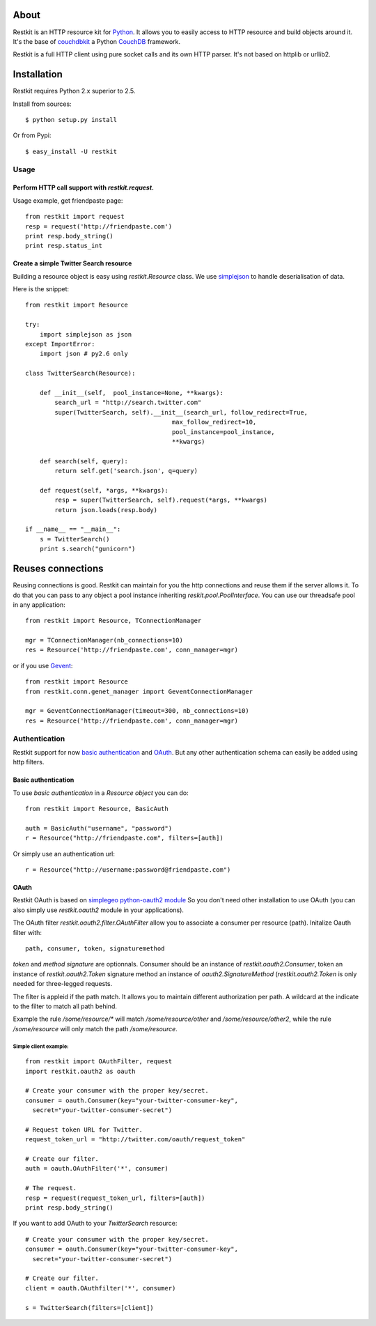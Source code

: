 About
-----

Restkit is an HTTP resource kit for `Python <http://python.org>`_. It allows you to easily access to HTTP resource and build objects around it. It's the base of `couchdbkit <http://www.couchdbkit.org>`_ a Python `CouchDB <http://couchdb.org>`_ framework. 

Restkit is a full HTTP client using pure socket calls and its own HTTP parser. It's not based on httplib or urllib2. 

Installation
------------

Restkit requires Python 2.x superior to 2.5.

Install from sources::

  $ python setup.py install

Or from Pypi::

  $ easy_install -U restkit
  
Usage
=====

Perform HTTP call support  with `restkit.request`.
++++++++++++++++++++++++++++++++++++++++++++++++++

Usage example, get friendpaste page::

  from restkit import request
  resp = request('http://friendpaste.com')
  print resp.body_string()
  print resp.status_int
    
    
Create a simple Twitter Search resource
+++++++++++++++++++++++++++++++++++++++

Building a resource object is easy using `restkit.Resource` class. 
We use `simplejson <http://code.google.com/p/simplejson/>`_ to 
handle deserialisation of data.

Here is the snippet::

  from restkit import Resource

  try:
      import simplejson as json
  except ImportError:
      import json # py2.6 only
    
  class TwitterSearch(Resource):
    
      def __init__(self,  pool_instance=None, **kwargs):
          search_url = "http://search.twitter.com"
          super(TwitterSearch, self).__init__(search_url, follow_redirect=True, 
                                          max_follow_redirect=10,
                                          pool_instance=pool_instance,
                                          **kwargs)

      def search(self, query):
          return self.get('search.json', q=query)
        
      def request(self, *args, **kwargs):
          resp = super(TwitterSearch, self).request(*args, **kwargs)
          return json.loads(resp.body)
        
  if __name__ == "__main__":
      s = TwitterSearch()
      print s.search("gunicorn")

Reuses connections
------------------

Reusing connections is good. Restkit can maintain for you the http connections and
reuse them if the server allows it. To do that you can pass to any object a pool 
instance inheriting `reskit.pool.PoolInterface`. You can use our threadsafe pool 
in any application:

::

  from restkit import Resource, TConnectionManager 
  
  mgr = TConnectionManager(nb_connections=10)
  res = Resource('http://friendpaste.com', conn_manager=mgr)


or if you use `Gevent <http://gevent.org>`_:

::

  from restkit import Resource
  from restkit.conn.genet_manager import GeventConnectionManager
  
  mgr = GeventConnectionManager(timeout=300, nb_connections=10)
  res = Resource('http://friendpaste.com', conn_manager=mgr)


Authentication
==============

Restkit support for now `basic authentication`_  and `OAuth`_. But any
other authentication schema can easily be added using http filters.

Basic authentication
++++++++++++++++++++


To use `basic authentication` in a `Resource object` you can do::

  from restkit import Resource, BasicAuth
 
  auth = BasicAuth("username", "password")
  r = Resource("http://friendpaste.com", filters=[auth])
 
Or simply use an authentication url::

  r = Resource("http://username:password@friendpaste.com")
  
.. _basic authentification: http://www.ietf.org/rfc/rfc2617.txt
.. _OAuth: http://oauth.net/

OAuth
+++++

Restkit OAuth is based on `simplegeo python-oauth2 module <http://github.com/simplegeo/python-oauth2>`_ So you don't need other installation to use OAuth (you can also simply use `restkit.oauth2` module in your applications).
  
The OAuth filter `restkit.oauth2.filter.OAuthFilter` allow you to associate a consumer per resource (path). Initalize Oauth filter with::
      
          path, consumer, token, signaturemethod
          
`token` and `method signature` are optionnals. Consumer should be an instance of `restkit.oauth2.Consumer`, token an  instance of `restkit.oauth2.Token`  signature method an instance of `oauth2.SignatureMethod`  (`restkit.oauth2.Token` is only needed for three-legged requests.

The filter is appleid if the path match. It allows you to maintain different authorization per path. A wildcard at the indicate to the filter to match all path behind.

Example the rule `/some/resource/*` will match `/some/resource/other` and `/some/resource/other2`, while the rule `/some/resource` will only match the path `/some/resource`.

Simple client example:
~~~~~~~~~~~~~~~~~~~~~~

::

  from restkit import OAuthFilter, request
  import restkit.oauth2 as oauth

  # Create your consumer with the proper key/secret.
  consumer = oauth.Consumer(key="your-twitter-consumer-key", 
    secret="your-twitter-consumer-secret")

  # Request token URL for Twitter.
  request_token_url = "http://twitter.com/oauth/request_token"

  # Create our filter.
  auth = oauth.OAuthFilter('*', consumer)

  # The request.
  resp = request(request_token_url, filters=[auth])
  print resp.body_string()
  

If you want to add OAuth  to your `TwitterSearch` resource::

  # Create your consumer with the proper key/secret.
  consumer = oauth.Consumer(key="your-twitter-consumer-key", 
    secret="your-twitter-consumer-secret")
    
  # Create our filter.
  client = oauth.OAuthfilter('*', consumer)
    
  s = TwitterSearch(filters=[client])

